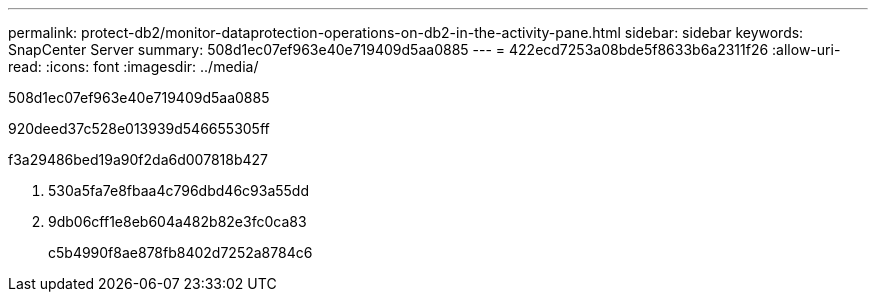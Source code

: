 ---
permalink: protect-db2/monitor-dataprotection-operations-on-db2-in-the-activity-pane.html 
sidebar: sidebar 
keywords: SnapCenter Server 
summary: 508d1ec07ef963e40e719409d5aa0885 
---
= 422ecd7253a08bde5f8633b6a2311f26
:allow-uri-read: 
:icons: font
:imagesdir: ../media/


[role="lead"]
508d1ec07ef963e40e719409d5aa0885

920deed37c528e013939d546655305ff

.f3a29486bed19a90f2da6d007818b427
. 530a5fa7e8fbaa4c796dbd46c93a55dd
. 9db06cff1e8eb604a482b82e3fc0ca83
+
c5b4990f8ae878fb8402d7252a8784c6


